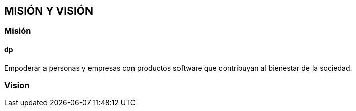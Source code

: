## MISIÓN Y VISIÓN
### Misión
#### dp
Empoderar a personas y empresas con productos software que contribuyan al bienestar de la sociedad.

### Vision

